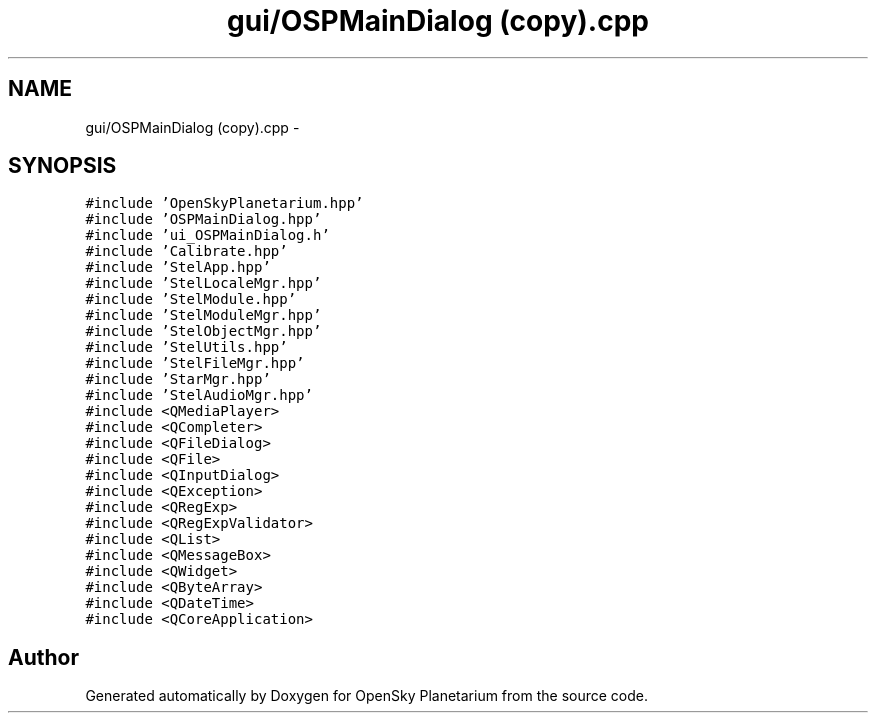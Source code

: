 .TH "gui/OSPMainDialog (copy).cpp" 3 "Mon Jan 30 2017" "OpenSky Planetarium" \" -*- nroff -*-
.ad l
.nh
.SH NAME
gui/OSPMainDialog (copy).cpp \- 
.SH SYNOPSIS
.br
.PP
\fC#include 'OpenSkyPlanetarium\&.hpp'\fP
.br
\fC#include 'OSPMainDialog\&.hpp'\fP
.br
\fC#include 'ui_OSPMainDialog\&.h'\fP
.br
\fC#include 'Calibrate\&.hpp'\fP
.br
\fC#include 'StelApp\&.hpp'\fP
.br
\fC#include 'StelLocaleMgr\&.hpp'\fP
.br
\fC#include 'StelModule\&.hpp'\fP
.br
\fC#include 'StelModuleMgr\&.hpp'\fP
.br
\fC#include 'StelObjectMgr\&.hpp'\fP
.br
\fC#include 'StelUtils\&.hpp'\fP
.br
\fC#include 'StelFileMgr\&.hpp'\fP
.br
\fC#include 'StarMgr\&.hpp'\fP
.br
\fC#include 'StelAudioMgr\&.hpp'\fP
.br
\fC#include <QMediaPlayer>\fP
.br
\fC#include <QCompleter>\fP
.br
\fC#include <QFileDialog>\fP
.br
\fC#include <QFile>\fP
.br
\fC#include <QInputDialog>\fP
.br
\fC#include <QException>\fP
.br
\fC#include <QRegExp>\fP
.br
\fC#include <QRegExpValidator>\fP
.br
\fC#include <QList>\fP
.br
\fC#include <QMessageBox>\fP
.br
\fC#include <QWidget>\fP
.br
\fC#include <QByteArray>\fP
.br
\fC#include <QDateTime>\fP
.br
\fC#include <QCoreApplication>\fP
.br

.SH "Author"
.PP 
Generated automatically by Doxygen for OpenSky Planetarium from the source code\&.
